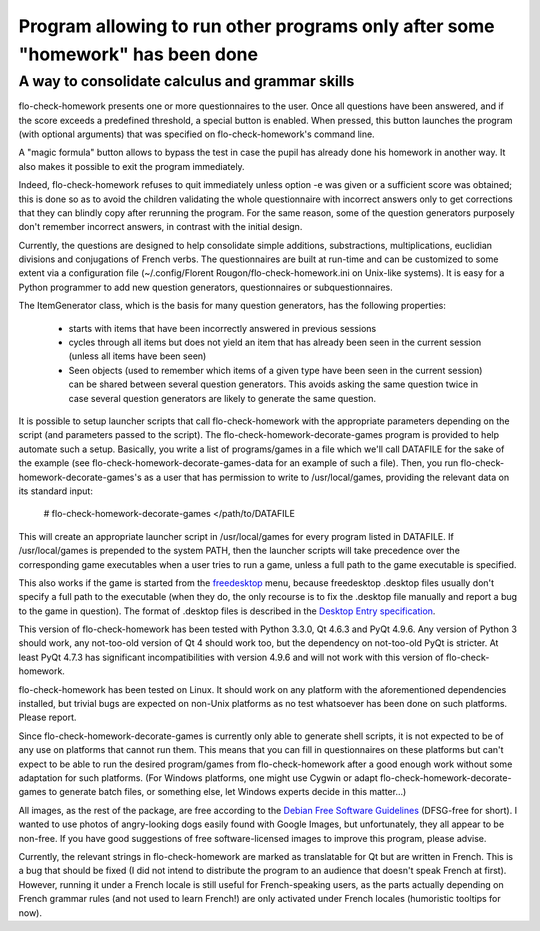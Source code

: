 ===============================================================================
Program allowing to run other programs only after some "homework" has been done
===============================================================================
A way to consolidate calculus and grammar skills
-------------------------------------------------------------------------------

flo-check-homework presents one or more questionnaires to the user. Once all
questions have been answered, and if the score exceeds a predefined threshold,
a special button is enabled. When pressed, this button launches the program
(with optional arguments) that was specified on flo-check-homework's command
line.

A "magic formula" button allows to bypass the test in case the pupil has
already done his homework in another way. It also makes it possible to exit
the program immediately.

Indeed, flo-check-homework refuses to quit immediately unless option -e was
given or a sufficient score was obtained; this is done so as to avoid the
children validating the whole questionnaire with incorrect answers only to get
corrections that they can blindly copy after rerunning the program. For the
same reason, some of the question generators purposely don't remember
incorrect answers, in contrast with the initial design.

Currently, the questions are designed to help consolidate simple additions,
substractions, multiplications, euclidian divisions and conjugations of French
verbs. The questionnaires are built at run-time and can be customized to some
extent via a configuration file
(~/.config/Florent Rougon/flo-check-homework.ini on Unix-like systems). It is
easy for a Python programmer to add new question generators, questionnaires or
subquestionnaires.

The ItemGenerator class, which is the basis for many question generators, has
the following properties:

  - starts with items that have been incorrectly answered in previous sessions
  - cycles through all items but does not yield an item that has already been
    seen in the current session (unless all items have been seen)
  - Seen objects (used to remember which items of a given type have been seen
    in the current session) can be shared between several question generators.
    This avoids asking the same question twice in case several question
    generators are likely to generate the same question.

It is possible to setup launcher scripts that call flo-check-homework with the
appropriate parameters depending on the script (and parameters passed to the
script). The flo-check-homework-decorate-games program is provided to help
automate such a setup. Basically, you write a list of programs/games in a file
which we'll call DATAFILE for the sake of the example (see
flo-check-homework-decorate-games-data for an example of such a file). Then,
you run flo-check-homework-decorate-games's as a user that has permission to
write to /usr/local/games, providing the relevant data on its standard input:

  # flo-check-homework-decorate-games </path/to/DATAFILE

This will create an appropriate launcher script in /usr/local/games for every
program listed in DATAFILE. If /usr/local/games is prepended to the system
PATH, then the launcher scripts will take precedence over the corresponding
game executables when a user tries to run a game, unless a full path to the
game executable is specified.

This also works if the game is started from the freedesktop_ menu, because
freedesktop .desktop files usually don't specify a full path to the executable
(when they do, the only recourse is to fix the .desktop file manually and
report a bug to the game in question). The format of .desktop files is
described in the `Desktop Entry specification`_.

This version of flo-check-homework has been tested with Python 3.3.0, Qt 4.6.3
and PyQt 4.9.6. Any version of Python 3 should work, any not-too-old version
of Qt 4 should work too, but the dependency on not-too-old PyQt is stricter.
At least PyQt 4.7.3 has significant incompatibilities with version 4.9.6 and
will not work with this version of flo-check-homework.

flo-check-homework has been tested on Linux. It should work on any platform
with the aforementioned dependencies installed, but trivial bugs are expected
on non-Unix platforms as no test whatsoever has been done on such platforms.
Please report.

Since flo-check-homework-decorate-games is currently only able to generate
shell scripts, it is not expected to be of any use on platforms that cannot
run them. This means that you can fill in questionnaires on these platforms
but can't expect to be able to run the desired program/games from
flo-check-homework after a good enough work without some adaptation for such
platforms. (For Windows platforms, one might use Cygwin or adapt
flo-check-homework-decorate-games to generate batch files, or something else,
let Windows experts decide in this matter...)

All images, as the rest of the package, are free according to the `Debian Free
Software Guidelines`_ (DFSG-free for short). I wanted to use photos of
angry-looking dogs easily found with Google Images, but unfortunately, they
all appear to be non-free. If you have good suggestions of free
software-licensed images to improve this program, please advise.

Currently, the relevant strings in flo-check-homework are marked as
translatable for Qt but are written in French. This is a bug that should be
fixed (I did not intend to distribute the program to an audience that doesn't
speak French at first). However, running it under a French locale is still
useful for French-speaking users, as the parts actually depending on French
grammar rules (and not used to learn French!) are only activated under French
locales (humoristic tooltips for now).

.. _freedesktop: http://www.freedesktop.org/
.. _Desktop Entry specification: http://www.freedesktop.org/wiki/Specifications/desktop-entry-spec
.. _Debian Free Software Guidelines: http://www.debian.org/social_contract#guidelines
